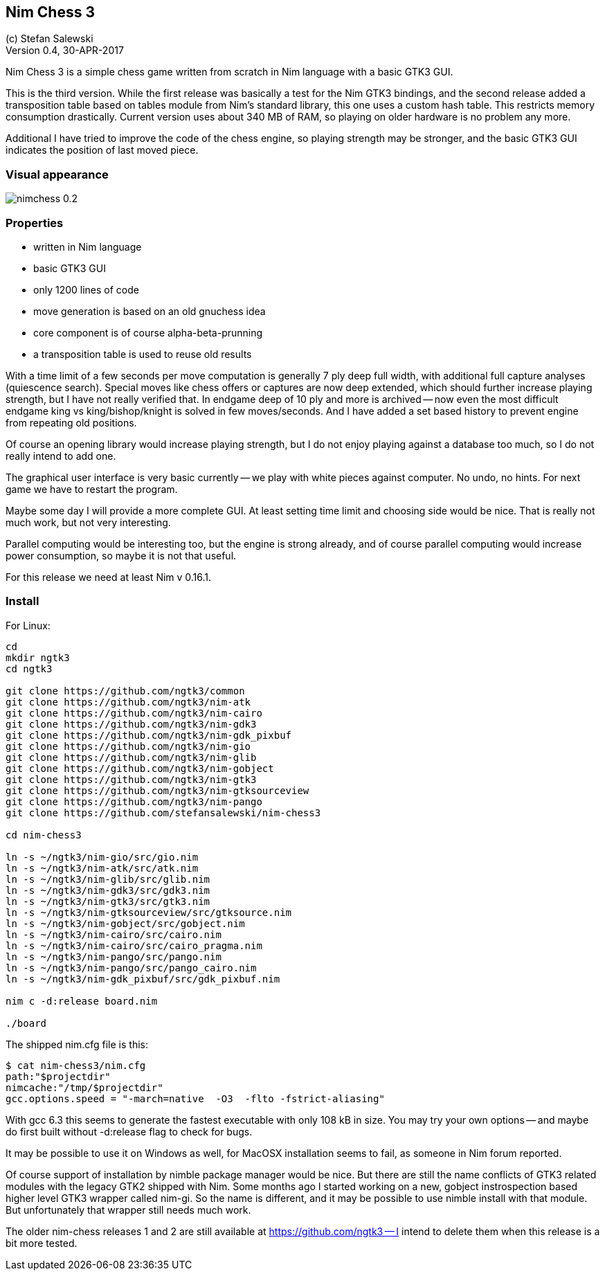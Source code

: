 == Nim Chess 3
:experimental:
:imagesdir: http://ssalewski.de/tmp
(c) Stefan Salewski +
Version 0.4, 30-APR-2017

Nim Chess 3 is a simple chess game written from scratch in Nim language with a basic GTK3 GUI.

This is the third version. While the first release was basically a test for the Nim GTK3 bindings, and
the second release added a transposition table based on tables module from Nim's standard library,
this one uses a custom hash table. This restricts memory consumption drastically. Current version
uses about 340 MB of RAM, so playing on older hardware is no problem any more.

Additional I have tried to improve the code of the chess engine, so playing strength may be stronger, and
the basic GTK3 GUI indicates the position of last moved piece.

=== Visual appearance

image::nimchess_0.2.png[]

=== Properties

- written in Nim language
- basic GTK3 GUI
- only 1200 lines of code
- move generation is based on an old gnuchess idea
- core component is of course alpha-beta-prunning
- a transposition table is used to reuse old results

With a time limit of a few seconds per move computation is generally 7 ply deep
full width, with additional full capture analyses (quiescence search).  Special moves
like chess offers or captures are now deep extended, which should further increase
playing strength, but I have not really verified that.
In endgame
deep of 10 ply and more is archived -- now even the most difficult endgame
king vs king/bishop/knight is solved in few moves/seconds. And I have added a set based
history to prevent engine from repeating old positions.

Of course an opening library would increase playing strength, but I do not enjoy playing
against a database too much, so I do not really intend to add one.

The graphical user interface is very basic currently -- we play with white pieces against
computer. No undo, no hints. For next game we have to restart the program.

Maybe some day I will provide a more complete GUI. At least setting time limit and
choosing side would be nice. That is really not much work, but not very interesting.

Parallel computing would be interesting too, but the engine is strong already, and of
course parallel computing would increase power consumption, so maybe it is not that
useful.

For this release we need at least Nim v 0.16.1.

=== Install

For Linux:

----
cd
mkdir ngtk3
cd ngtk3

git clone https://github.com/ngtk3/common
git clone https://github.com/ngtk3/nim-atk
git clone https://github.com/ngtk3/nim-cairo
git clone https://github.com/ngtk3/nim-gdk3
git clone https://github.com/ngtk3/nim-gdk_pixbuf
git clone https://github.com/ngtk3/nim-gio
git clone https://github.com/ngtk3/nim-glib
git clone https://github.com/ngtk3/nim-gobject
git clone https://github.com/ngtk3/nim-gtk3
git clone https://github.com/ngtk3/nim-gtksourceview
git clone https://github.com/ngtk3/nim-pango
git clone https://github.com/stefansalewski/nim-chess3

cd nim-chess3

ln -s ~/ngtk3/nim-gio/src/gio.nim
ln -s ~/ngtk3/nim-atk/src/atk.nim
ln -s ~/ngtk3/nim-glib/src/glib.nim
ln -s ~/ngtk3/nim-gdk3/src/gdk3.nim
ln -s ~/ngtk3/nim-gtk3/src/gtk3.nim
ln -s ~/ngtk3/nim-gtksourceview/src/gtksource.nim
ln -s ~/ngtk3/nim-gobject/src/gobject.nim
ln -s ~/ngtk3/nim-cairo/src/cairo.nim
ln -s ~/ngtk3/nim-cairo/src/cairo_pragma.nim
ln -s ~/ngtk3/nim-pango/src/pango.nim
ln -s ~/ngtk3/nim-pango/src/pango_cairo.nim
ln -s ~/ngtk3/nim-gdk_pixbuf/src/gdk_pixbuf.nim

nim c -d:release board.nim

./board
----

The shipped nim.cfg file is this:

----
$ cat nim-chess3/nim.cfg 
path:"$projectdir"
nimcache:"/tmp/$projectdir"
gcc.options.speed = "-march=native  -O3  -flto -fstrict-aliasing"
----

With gcc 6.3 this seems to generate the fastest executable with only 108 kB in size.
You may try your own options -- and maybe do first built without -d:release flag
to check for bugs.


It may be possible to use it on Windows as well, for MacOSX installation
seems to fail, as someone in Nim forum reported.

Of course support of installation by nimble package manager would be nice.
But there are still the name conflicts of GTK3 related modules with the legacy GTK2
shipped with Nim. Some months ago I started working on a new, gobject instrospection based
higher level GTK3 wrapper called nim-gi. So the name is different, and it may be possible 
to use nimble install with that module. But unfortunately that wrapper still needs much work.

The older nim-chess releases 1 and 2 are still available at https://github.com/ngtk3 -- I intend
to delete them when this release is a bit more tested.



